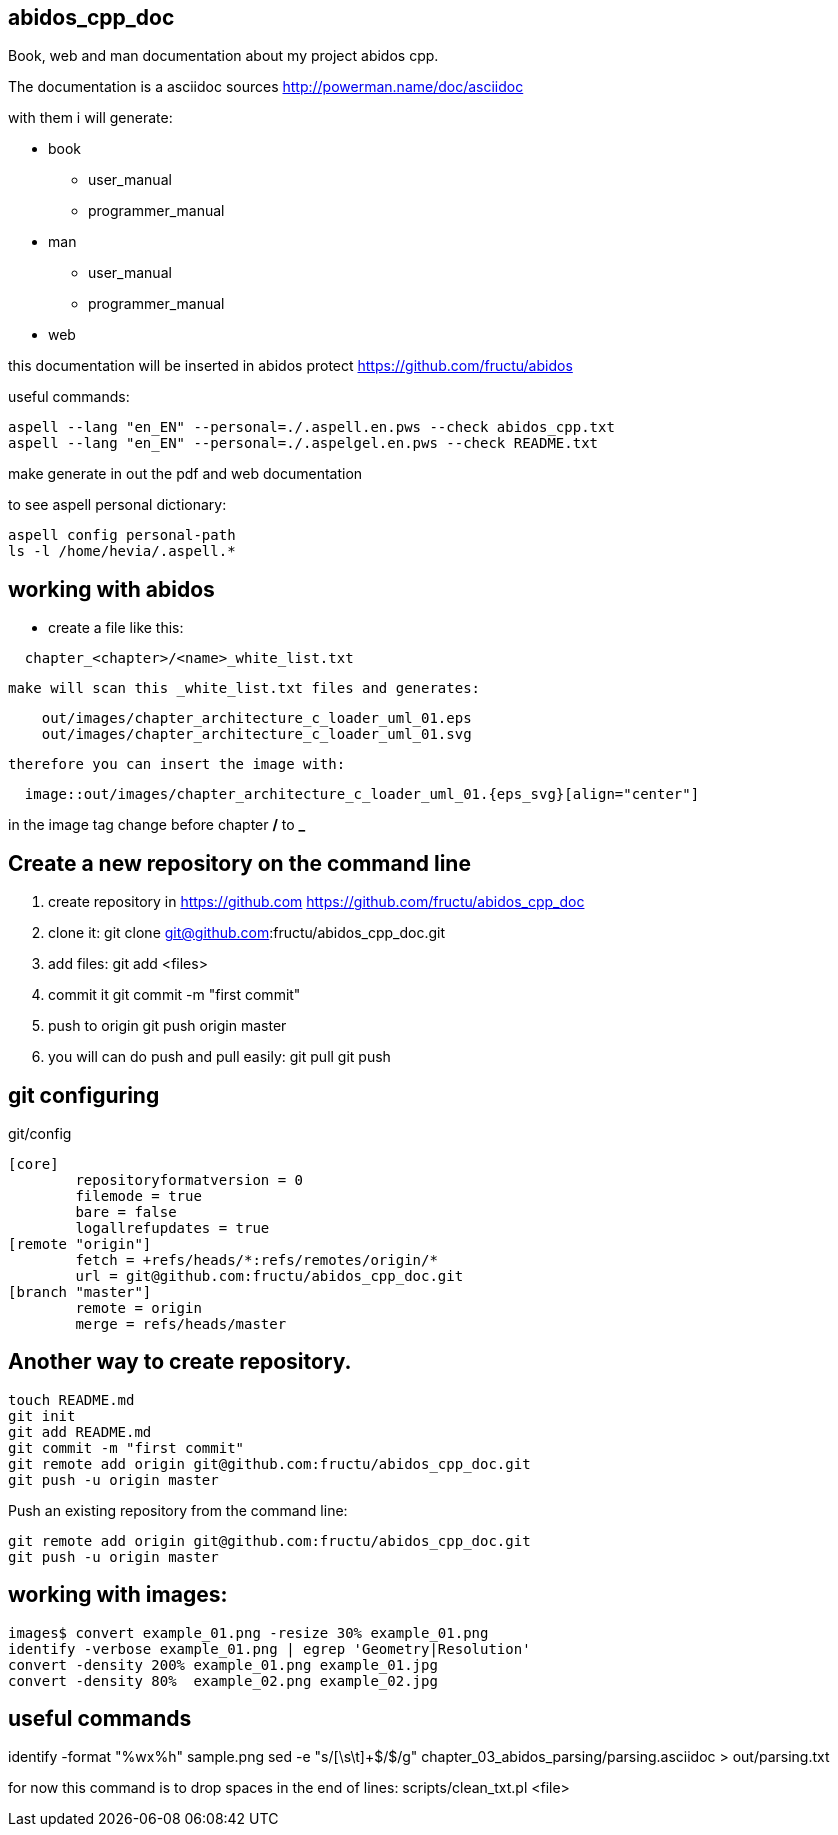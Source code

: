 == abidos_cpp_doc

Book, web and man documentation about my project abidos cpp.

The documentation is a asciidoc sources
http://powerman.name/doc/asciidoc

with them i will generate:

* book
** user_manual
** programmer_manual
* man
** user_manual
** programmer_manual
* web

this documentation will be inserted in abidos protect 
https://github.com/fructu/abidos

useful commands:

----
aspell --lang "en_EN" --personal=./.aspell.en.pws --check abidos_cpp.txt
aspell --lang "en_EN" --personal=./.aspelgel.en.pws --check README.txt
----

make generate in out the pdf and web documentation

to see aspell personal dictionary:

-----
aspell config personal-path
ls -l /home/hevia/.aspell.*
-----

== working with abidos

* create a file like this:
----
  chapter_<chapter>/<name>_white_list.txt
----

  make will scan this _white_list.txt files and generates:
----
    out/images/chapter_architecture_c_loader_uml_01.eps
    out/images/chapter_architecture_c_loader_uml_01.svg
----

  therefore you can insert the image with:
----
  image::out/images/chapter_architecture_c_loader_uml_01.{eps_svg}[align="center"]
----

[note]
====
in the image tag change before chapter */* to *_*
====

== Create a new repository on the command line

. create repository in https://github.com
  https://github.com/fructu/abidos_cpp_doc

. clone it:
  git clone git@github.com:fructu/abidos_cpp_doc.git

. add files:
  git add <files>

. commit it
  git commit -m "first commit"

. push to origin
  git push origin master

. you will can do push and pull easily:
  git pull
  git push  

== git configuring

.git/config
-------
[core]
	repositoryformatversion = 0
	filemode = true
	bare = false
	logallrefupdates = true
[remote "origin"]
	fetch = +refs/heads/*:refs/remotes/origin/*
	url = git@github.com:fructu/abidos_cpp_doc.git
[branch "master"]
	remote = origin
	merge = refs/heads/master
-------

== Another way to create repository.

-----
touch README.md
git init
git add README.md
git commit -m "first commit"
git remote add origin git@github.com:fructu/abidos_cpp_doc.git
git push -u origin master
-----

Push an existing repository from the command line:

-----
git remote add origin git@github.com:fructu/abidos_cpp_doc.git
git push -u origin master
-----

== working with images:

-----
images$ convert example_01.png -resize 30% example_01.png
identify -verbose example_01.png | egrep 'Geometry|Resolution'
convert -density 200% example_01.png example_01.jpg
convert -density 80%  example_02.png example_02.jpg
-----

== useful commands
identify -format "%wx%h" sample.png
sed -e "s/[\s\t]+$/$/g" chapter_03_abidos_parsing/parsing.asciidoc > out/parsing.txt

for now this command is to drop spaces in the end of lines:
  scripts/clean_txt.pl <file>
